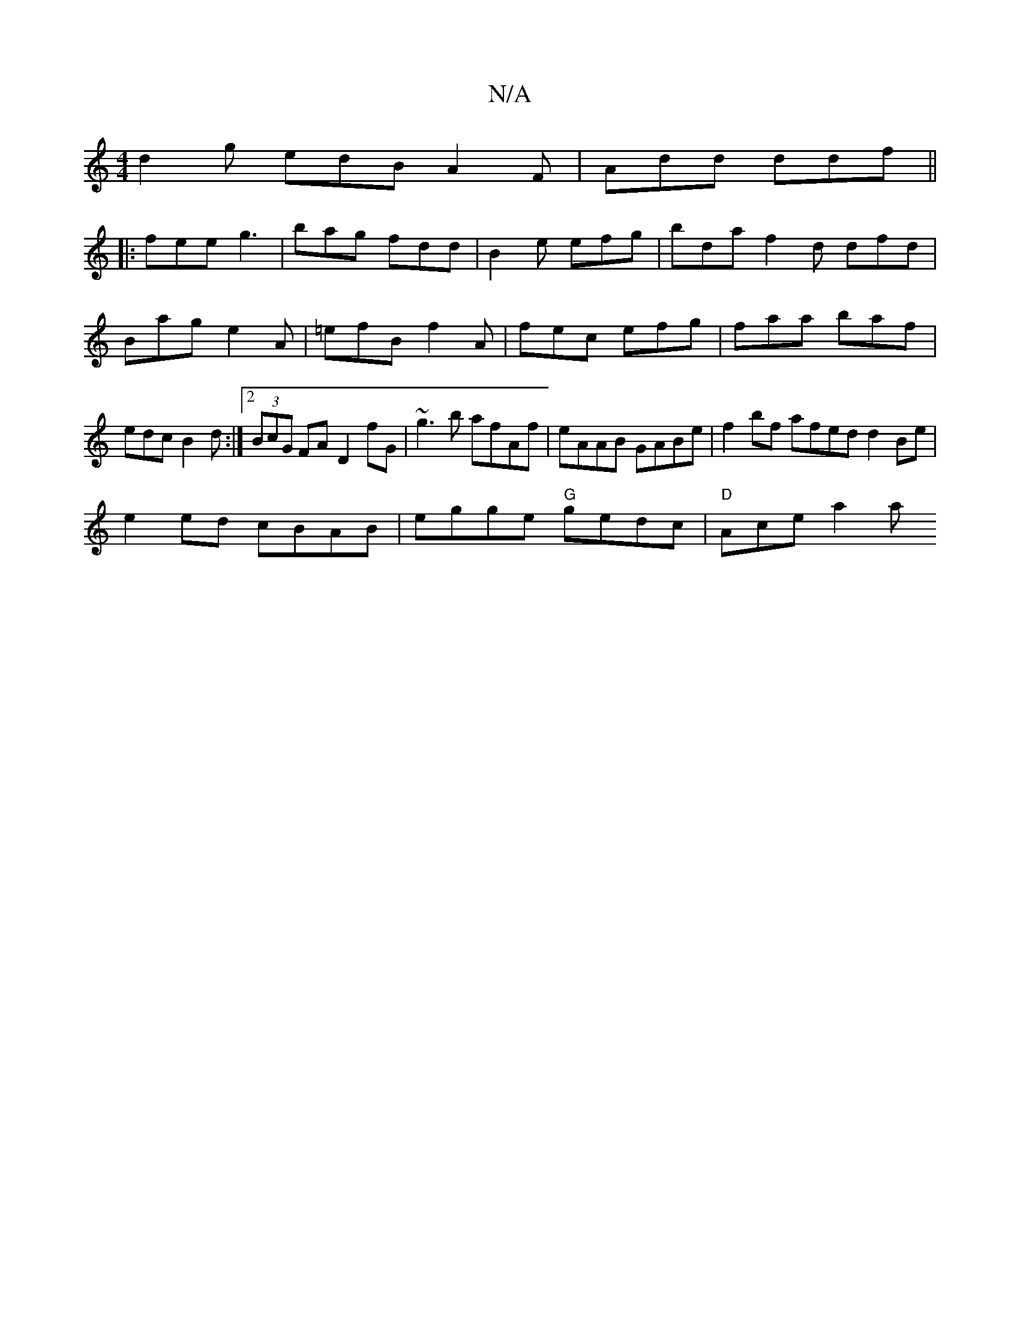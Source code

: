 X:1
T:N/A
M:4/4
R:N/A
K:Cmajor
d2 g edB A2 F | Add ddf ||
|:fee g3|bag fdd|B2e efg|bda f2d dfd|Bag e2A|=efB f2A|fec efg|faa baf|edc B2d:|2 (3BcG FA D2 fG|~g3b afAf | eAAB GABe | f2bf afed d2Be |
e2ed cBAB | egge "G"gedc|"D"Ace a2 a
